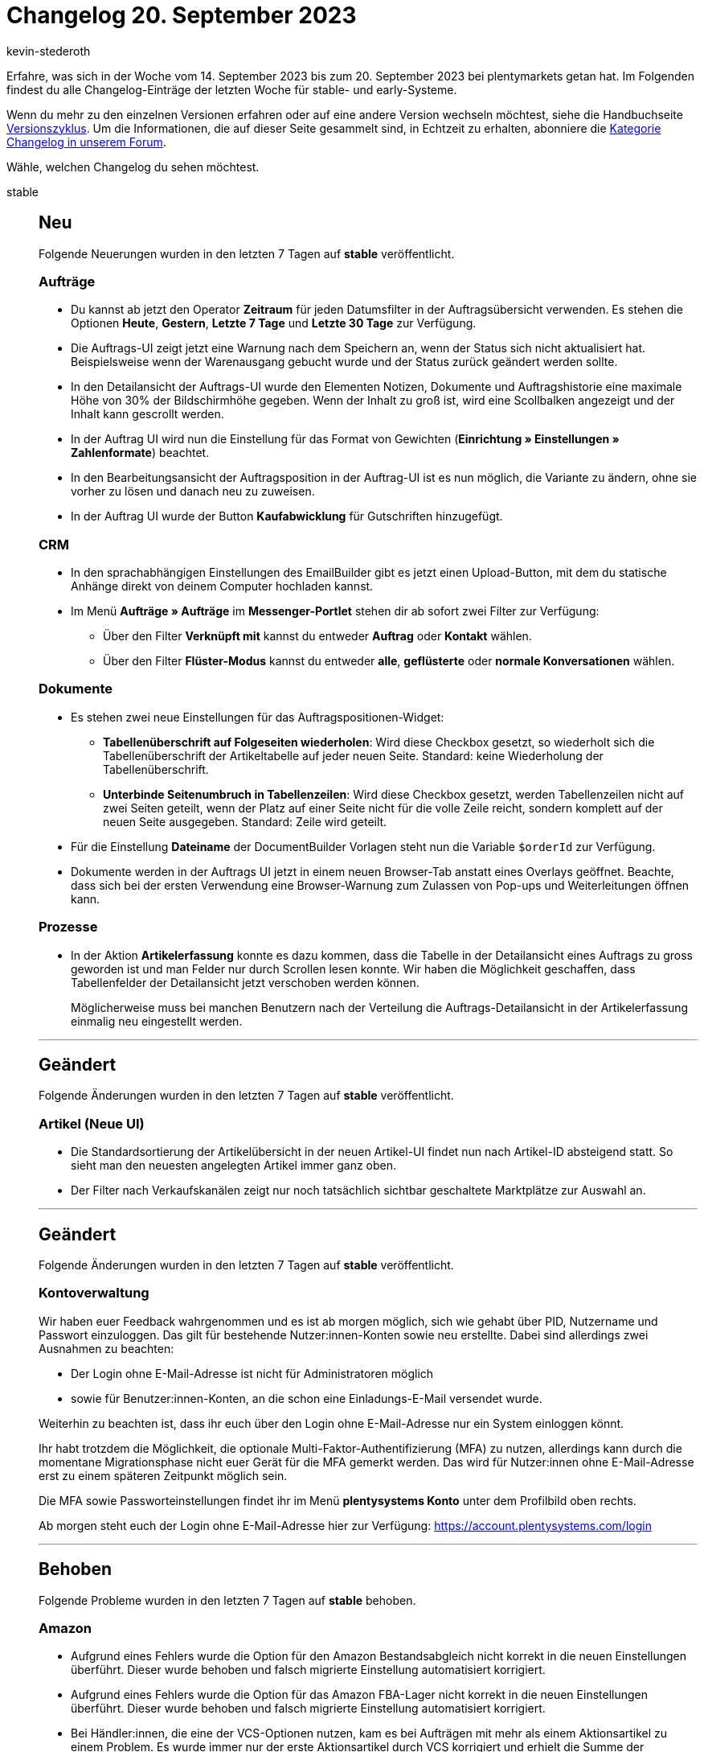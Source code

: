 = Changelog 20. September 2023
:author: kevin-stederoth
:sectnums!:
:page-index: false
:startWeekDate: 14. September 2023
:endWeekDate: 20. September 2023

// Ab diesem Eintrag weitermachen: https://forum.plentymarkets.com/t/neue-auftrags-ui-fehler-bei-der-erstellung-von-lieferauftraegen-behoben-new-order-ui-fix-error-on-delivery-order-creation/737906

Erfahre, was sich in der Woche vom {startWeekDate} bis zum {endWeekDate} bei plentymarkets getan hat. Im Folgenden findest du alle Changelog-Einträge der letzten Woche für stable- und early-Systeme.

Wenn du mehr zu den einzelnen Versionen erfahren oder auf eine andere Version wechseln möchtest, siehe die Handbuchseite xref:business-entscheidungen:versionszyklus.adoc#[Versionszyklus]. Um die Informationen, die auf dieser Seite gesammelt sind, in Echtzeit zu erhalten, abonniere die link:https://forum.plentymarkets.com/c/changelog[Kategorie Changelog in unserem Forum^].

Wähle, welchen Changelog du sehen möchtest.

[tabs]
====
stable::
+
--

:version: stable

[discrete]
== Neu

Folgende Neuerungen wurden in den letzten 7 Tagen auf *{version}* veröffentlicht.

[discrete]
=== Aufträge

* Du kannst ab jetzt den Operator *Zeitraum* für jeden Datumsfilter in der Auftragsübersicht verwenden.
Es stehen die Optionen *Heute*, *Gestern*, *Letzte 7 Tage* und *Letzte 30 Tage* zur Verfügung.
* Die Auftrags-UI zeigt jetzt eine Warnung nach dem Speichern an, wenn der Status sich nicht aktualisiert hat. Beispielsweise wenn der Warenausgang gebucht wurde und der Status zurück geändert werden sollte.
* In den Detailansicht der Auftrags-UI wurde den Elementen Notizen, Dokumente und Auftragshistorie eine maximale Höhe von 30% der Bildschirmhöhe gegeben. Wenn der Inhalt zu groß ist, wird eine Scollbalken angezeigt und der Inhalt kann gescrollt werden.
* In der Auftrag UI wird nun die Einstellung für das Format von Gewichten (*Einrichtung » Einstellungen » Zahlenformate*) beachtet.
* In den Bearbeitungsansicht der Auftragsposition in der Auftrag-UI ist es nun möglich, die Variante zu ändern, ohne sie vorher zu lösen und danach neu zu zuweisen.
* In der Auftrag UI wurde der Button *Kaufabwicklung* für Gutschriften hinzugefügt.

[discrete]
=== CRM

* In den sprachabhängigen Einstellungen des EmailBuilder gibt es jetzt einen Upload-Button, mit dem du statische Anhänge direkt von deinem Computer hochladen kannst.
* Im Menü *Aufträge » Aufträge* im *Messenger-Portlet* stehen dir ab sofort zwei Filter zur Verfügung:
** Über den Filter *Verknüpft mit* kannst du entweder *Auftrag* oder *Kontakt* wählen.
** Über den Filter *Flüster-Modus* kannst du entweder *alle*, *geflüsterte* oder *normale Konversationen* wählen.

[discrete]
=== Dokumente

* Es stehen zwei neue Einstellungen für das Auftragspositionen-Widget:
** *Tabellenüberschrift auf Folgeseiten wiederholen*: Wird diese Checkbox gesetzt, so wiederholt sich die Tabellenüberschrift der Artikeltabelle auf jeder neuen Seite. Standard: keine Wiederholung der Tabellenüberschrift.
** *Unterbinde Seitenumbruch in Tabellenzeilen*: Wird diese Checkbox gesetzt, werden Tabellenzeilen nicht auf zwei Seiten geteilt, wenn der Platz auf einer Seite nicht für die volle Zeile reicht, sondern komplett auf der neuen Seite ausgegeben. Standard: Zeile wird geteilt.
* Für die Einstellung *Dateiname* der DocumentBuilder Vorlagen steht nun die Variable `$orderId` zur Verfügung.
* Dokumente werden in der Auftrags UI jetzt in einem neuen Browser-Tab anstatt eines Overlays geöffnet.
Beachte, dass sich bei der ersten Verwendung eine Browser-Warnung zum Zulassen von Pop-ups und Weiterleitungen öffnen kann.

[discrete]
=== Prozesse

* In der Aktion *Artikelerfassung* konnte es dazu kommen, dass die Tabelle in der Detailansicht eines Auftrags zu gross geworden ist und man Felder nur durch Scrollen lesen konnte. Wir haben die Möglichkeit geschaffen, dass Tabellenfelder der Detailansicht jetzt verschoben werden können.
+
Möglicherweise muss bei manchen Benutzern nach der Verteilung die Auftrags-Detailansicht in der Artikelerfassung einmalig neu eingestellt werden.

'''

[discrete]
== Geändert

Folgende Änderungen wurden in den letzten 7 Tagen auf *{version}* veröffentlicht.

[discrete]
=== Artikel (Neue UI)

* Die Standardsortierung der Artikelübersicht in der neuen Artikel-UI findet nun nach Artikel-ID absteigend statt. So sieht man den neuesten angelegten Artikel immer ganz oben.
* Der Filter nach Verkaufskanälen zeigt nur noch tatsächlich sichtbar geschaltete Marktplätze zur Auswahl an.

'''

[discrete]
== Geändert

Folgende Änderungen wurden in den letzten 7 Tagen auf *{version}* veröffentlicht.

[discrete]
=== Kontoverwaltung

Wir haben euer Feedback wahrgenommen und es ist ab morgen möglich, sich wie gehabt über PID, Nutzername und Passwort einzuloggen. Das gilt für bestehende Nutzer:innen-Konten sowie neu erstellte. Dabei sind allerdings zwei Ausnahmen zu beachten:

* Der Login ohne E-Mail-Adresse ist nicht für Administratoren möglich
* sowie für Benutzer:innen-Konten, an die schon eine Einladungs-E-Mail versendet wurde.

Weiterhin zu beachten ist, dass ihr euch über den Login ohne E-Mail-Adresse nur ein System einloggen 
könnt.

Ihr habt trotzdem die Möglichkeit, die optionale Multi-Faktor-Authentifizierung (MFA) zu nutzen, allerdings kann durch die momentane Migrationsphase nicht euer Gerät für die MFA gemerkt werden. Das wird für Nutzer:innen ohne E-Mail-Adresse erst zu einem späteren Zeitpunkt möglich sein.

Die MFA sowie Passworteinstellungen findet ihr im Menü *plentysystems Konto* unter dem Profilbild oben rechts.

Ab morgen steht euch der Login ohne E-Mail-Adresse hier zur Verfügung:
https://account.plentysystems.com/login

'''

[discrete]
== Behoben

Folgende Probleme wurden in den letzten 7 Tagen auf *{version}* behoben.

[discrete]
=== Amazon

* Aufgrund eines Fehlers wurde die Option für den Amazon Bestandsabgleich nicht korrekt in die neuen Einstellungen überführt. Dieser wurde behoben und falsch migrierte Einstellung automatisiert korrigiert.
* Aufgrund eines Fehlers wurde die Option für das Amazon FBA-Lager nicht korrekt in die neuen Einstellungen überführt. Dieser wurde behoben und falsch migrierte Einstellung automatisiert korrigiert.
* Bei Händler:innen, die eine der VCS-Optionen nutzen, kam es bei Aufträgen mit mehr als einem Aktionsartikel zu einem Problem. Es wurde immer nur der erste Aktionsartikel durch VCS korrigiert und erhielt die Summe der Aktionsartikel als neuen Betrag. Dadurch war die Summe der Beträge der Auftragsartikel falsch.

[discrete]
=== Aufträge

* Die Gruppenfunktion *Rabatt* in der Auftragspositionen bearbeiten Ansicht erlaubt es nun, den Rabatt auf 0 zu setzen.
* Bei der Auftragserstellung konnte es dazu kommen, dass man nicht zum letzten Schritt springen konnte, obwohl die Verkaufspreise schon aktualisiert wurden, dies wurde behoben.
* Beim Löschen von Sammelaufträgen und Sammelgutschriften in der Detailansicht der Auftrag UI kam es zu einem Fehler. Dies wurde behoben.
* In der Auftrag UI konnte es beim Bearbeiten von Adressen zu dem Fehler `order.orderUI.details.addresses.addressFormIsInvalid` kommen. Dies wurde behoben.
* Wenn aus einem Auftrag heraus eine Nachbestellung angelegt wurde, konnten die Attribute in der Nachbestellung nicht angezeigt werden. Dies ist nun behoben.
* In der Auftrag UI kam es bei Reparaturen beim Zuweisen und Lösen von Varianten zu einem Fehler. Dies wurde behoben.
* Wenn eine Auswahleigenschaft keinen Namen hat, wird der Name der Auswahl als Eigenschaftsname im Dialogfeld „Eigenschaften der Auftragsposition bearbeiten“ verwendet. Dies wurde behoben und ein Fallback wurde hinzugefügt, um den ersten Namen für ein solches Szenario zu erhalten.
* In der UI für die Bearbeitung von Auftragspositionen verhindert der Mechanismus für gültige Verkaufspreise das Speichern der Auftragspositionen, wenn einem Artikel keine Variante zugeordnet ist. Dies wurde behoben.
* Wenn ein Dokument von der Übersichts-UI aus erstellt wird, wird die Scrollposition zurückgesetzt, da die Auftragssuche durchgeführt wird. Dies wurde behoben.
* Der Zahlungsstatus in Prozent wurde auch bei den Auftragstypen Angebot, Lieferauftrag, Retoure, erweiterte Aufträge und Teillieferung angezeigt. Dies wurde behoben.
* Wenn in der neuen Auftrags-UI versucht wurde, die Auftragsreferenzen von der Fußzeile der Seitennavigation aus zu öffnen, während die Auftragsdetails in einem duplizierten Tab geöffnet waren, führte der Redirect zu einem Fehler. Dieser Fehler wurde behoben.
* Wenn man in der AuftragsUI nach dem Speichern von Artikeln oder nach dem Löschen eines Artikels aus der AuftragsUI heraus navigiert und dann zurück zu den Auftragspositionen navigiert, um die Änderungen zu speichern, tritt beim Speichern der Artikel ein Fehler auf. Dies wurde behoben.
* Das Auftragsreferenzen Overlay hat die Daten nicht geladen, dies wurde behoben.
* In der Benutzeroberfläche für Aufträge wurde bei der Schaltfläche zum Anlegen von Kinderaufträgen ein Badge mit 0 angezeigt. Dies wurde behoben und das Badge wird nun nur angezeigt, wenn mindestens ein Kinderauftrag angelegt wurde.

[discrete]
=== CRM

* Beim Wechseln zwischen zwei Gastbesteller Adressen wurde das Adress-Portlet nicht aktualisiert.
Dieses Verhalten wurde behoben.
* Beim Klicken auf den Firmennamen eines Gastbestellers in der Kontaktübersicht wurde man auf das Dashboard und nicht in die Firmen-UI geleitet. Dieses Verhalten wurde behoben.
* Wenn im Messenger-Assistenten ein Posteingang als Standard bestimmt war, wurde das in der in der Zusammenfassung falsch angezeigt. Dieses Verhalten wurde behoben.
* Beim Einfügen eines HTML-Textblocks im Messenger-Editor wurde statt des formatierten Textes der HTML-Code im Textbereich angezeigt. Dieses Verhalten wurde nun behoben.
* Wenn eine Person sich für den Newsletter über einen Webshop, der nicht der Standard-Shop ist, angemeldet hat, wurde das Ereignis im automatischen Versand zwar ausgelöst, aber die dort verknüpfte E-Mail-Vorlage wurde nicht versendet. Die Fehlermeldung `The SMTP config is invalid` wurde im Log gespeichert. Dieses Verhalten wurde behoben.
* Wenn man im Messenger eine Relation zu einem Auftrag erstellen wollte und die Auftrags-ID mindestens 7-stellig war, konnte die Relation zwischen Konversation und Auftrag nicht erstellt werden. Dieses Verhalten wurde behoben.

[discrete]
=== Dokumente

* Die Variable *Retourengrund* hat die ID des Grundes und nicht den Grund selbst ausgegeben. Das wurde behoben.
* Beim Zusammenfügen von vielen Dokumenten konnte es vorkommen, dass ein Timeout-Fehler (Anfrage benötigt zu viel Zeit) aufgetreten ist und die Dokumente nicht zusammengefügt wurden. Dieser Fehler wurde behoben.

[discrete]
=== OTTO

Es konnte zu einem mehrfachen Import von Gutschriften kommen, wenn eine der Gutschriften nicht dem Hauptauftrag, sondern stattdessen z.B. einer Retoure zugeordnet war. Der Prozess, der beim Import prüft, ob eine Gutschrift bereits importiert ist, hat nur Gutschriften geprüft, die direkt mit dem Hauptauftrag verknüpft sind.

Dadurch wurden Gutschriften an Retouren ausgeklammert. Beim Hinzufügen des externen Gutschriftsdokuments hat das System allerdings gemerkt, dass diese Nummer bereits vergeben ist und die Dokumentanlage dann abgebrochen.

Es werden jetzt auch alle Kind-Aufträge (und im Zweifel auch deren Kinder) auf Gutschriften geprüft.

[IMPORTANT]
.To-Do
======
Wir können leider nicht automatisiert alle betroffenen Gutschriften identifizieren.

Ein Indikator sind Gutschriften ohne externen Gutschriftsbeleg. Diese sollten im OPC gegengeprüft werden und überschüssige Gutschriften ohne Beleg gelöscht werden.
======

--

early::
+
--

:version: early

[discrete]
== Neu

Folgende Neuerungen wurden in den letzten 7 Tagen auf *{version}* veröffentlicht.

[discrete]
=== Aufträge

* In der Auftrags-UI enthielt die MyView Liste einige Pflicht-Widgets, die die Verwendung solcher Widgets erzwangen. Die Deklarierung als Pflicht-Widget wurde von allen Widgets entfernt.
* Die Buttons, zum Warenausgang zurückbuchen (Übersicht und Detailansicht) haben jetzt eine grüne Markierung, damit man direkt erkennt, dass der Warenausgang gebucht wurde.
* Der Button zum Warenausgang zurückbuchen wird jetzt Standardmäßig in der Standardansicht und Classic Ansicht angezeigt.
* In der Auftrags-UI war es bei den Eingabefeldern vom Typ Zahl möglich, den Wert durch Scrollen zu ändern. Dies hat sich nun geändert und die Funktion wurde aus allen Zahlenfeldern entfernt.
* In der Auftrag UI wurde der Filter *Auftragsadressdaten* in in Standard Ansicht hinzugefügt.

[discrete]
=== Dokumente

* Bei der Aktivierung der Nummernkreise wurden Hinweise zu möglichen Überschneidungen mit anderen Nummernkreisen eingefügt.
* In DocumentBuilder werden Einschränkungen der Ausgabe eines Text-Widgets nun bereits im Editor selbst dargestellt. Dies passiert durch Einfärben des Hintergrundes des betroffenen Text-Widgets.

'''

[discrete]
== Geändert

Folgende Änderungen wurden in den letzten 7 Tagen auf *{version}* veröffentlicht.



'''

[discrete]
== Behoben

Folgende Probleme wurden in den letzten 7 Tagen auf *{version}* behoben.

[discrete]
=== Aufträge

* Wenn man zur Auftragsübersicht mit vorausgefüllten Filtern navigiert und einige Filter bereits in der Auftragsübersicht gesetzt waren, wurden diese Filter nicht von den neuen Filtern überschrieben. Dies wurde behoben.
* In der neuen Auftrags-UI war der Button *Warenbestand ermitteln* in der Symbolleiste der Auftragsdetails nicht sichtbar. Dies wurde nun behoben.
* Wenn in der UI für die Auftragserstellung zu einer anderen Tab oder UI navigiert wird, während der Prozess der Auftragserstellung noch nicht abgeschlossen ist, werden bei der Rückkehr zur Auftragserstellung, um diese abzuschließen, die Kontakdaten oder Auftragspositionen zurückgesetzt und beim Speichern wird ein Fehler ausgegeben. Dies wurde behoben.
* In der Auftrags-UI hatte die Spalte *Erweitern* in der Tabelle der Auftragspositionen eine doppelte Breite. Dies wurde behoben.

[discrete]
=== CRM

* Im Ticket-Portlet der Kontakt-UI war die Schaltfläche *Neues Ticket* nur für Administratoren sichtbar, auch wenn der angemeldete Benutzer die Berechtigung *CRM » Ticketsystem » Erstellen* hatte. Dieses Verhalten wurde nun behoben.
* Die EmailBuilder-Variable `Rechnungsnummer-ID` hat nur die Rechnungsnummer ausgegeben, aber nicht die Nummer mit dem Präfix. Dieses Verhalten wurde behoben.
* Im Portlet *Primäre Adresse* im Kontaktdatensatz waren unnötige Kommata zwischen der Hausnummer und dem Straßennamen und zwischen der Postleitzahl und dem Ort sichtbar. Diese wurden entfernt.

[discrete]
=== Dokumente

* Manche Variablen haben die Sprache des Auftrages nicht berücksichtigt. So wurde für das Land der Adressen der Standardname benutzt, anstelle des übersetzten Ländernamens. Auch wurde für den Standard-Lagerort immer *Default* genutzt. Beides wurde behoben, im deutschen wird für den Standard-Lagerort jetzt *Standard* genutzt.
* Die Variablen `Umsatzsteuerbetrag (X)` haben bei netto Aufträgen einen Wert gehabt. Diese werden nun nicht gesetzt, somit greift die Einschränkung auf diese Variablen wie gewünscht.
* In der UI der Nachbestellungen wurde beim Hauptdokument anstelle des Dateinamens die Dokumentnummer angezeigt. Dadurch gab es Irritationen mit der Einstellung des Dateinamens in den Vorlagen des DocumentBuilders. Dies wurde behoben.

[discrete]
=== Prozesse

* Nach der ersten Überarbeitung der Sammeldokumente wurden wir von euch auf Prozesse aufmerksam gemacht, die mit bestimmten Subaktionkobinationen von Drucken und Speichern, mit und ohne der Sammeldokumente, ein mehrfaches Speichern oder einen mehrfacher Ausdruck möglich gemacht haben. Dieser Fehler wurde behoben.

'''

[discrete]
== Gelöscht

Folgende Funktionalität wurde in den letzten 7 Tagen von *{version}* entfernt.

[discrete]
=== CRM

* Das Ereignis *Benachrichtigung bei verfügbarem Artikel* war noch im Assistenten *E-Mail-Konten* im Schritt *Automatischer Versand* sichtbar, obwohl das Ereignis gar nicht mehr ausgelöst wurde. Das Ereignis wurde aus der Liste im Assistenten entfernt.

--

Plugin-Updates::
+
--
Folgende Plugins wurden in den letzten 7 Tagen in einer neuen Version auf plentyMarketplace veröffentlicht:

.Plugin-Updates
[cols="2, 1, 2"]
|===
|Plugin-Name |Version |To-do

|link:https://marketplace.plentymarkets.com/dhlshipping_4871[DHL Shipping (Versenden)^]
|3.1.27
|-

|link:https://marketplace.plentymarkets.com/formatdesigner_6483[FormatDesigner^]
|1.3.12
|-

|===

Wenn du dir weitere neue oder aktualisierte Plugins anschauen möchtest, findest du eine link:https://marketplace.plentymarkets.com/plugins?sorting=variation.createdAt_desc&page=1&items=50[Übersicht direkt auf plentyMarketplace^].

--

====
